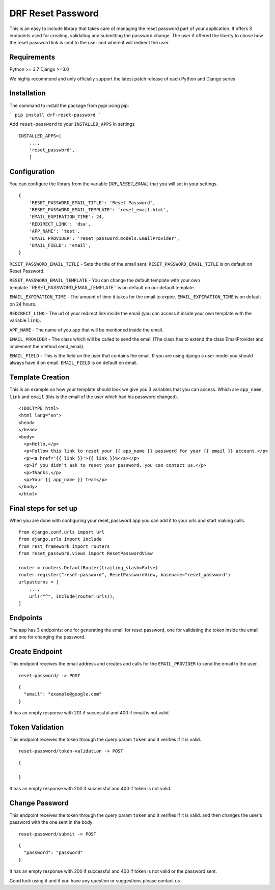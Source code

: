 ******************
DRF Reset Password
******************

This is an easy to include library that takes care of managing the reset password part of your application.
It offers 3 endpoints used for creating, validating and submitting the password change. The user if offered
the liberty to chose how the reset password link is sent to the user and where it will redirect the user.

Requirements
############

Python >= 3.7
Django >=3.0

We highly recommend and only officially support the latest patch release of each Python and Django series

Installation
############

The command to install the package from pypi using pip:

```
pip install drf-reset-password
```

Add ``reset-password`` to your ``INSTALLED_APPS`` in settings

::

    INSTALLED_APPS=[
        ...,
        'reset_password',
        ]

Configuration
#############

You can configure the library from the variable `DRF_RESET_EMAIL` that you will set in your settings.

::

    {
        'RESET_PASSWORD_EMAIL_TITLE': 'Reset Password',
        'RESET_PASSWORD_EMAIL_TEMPLATE': 'reset_email.html',
        'EMAIL_EXPIRATION_TIME': 24,
        'REDIRECT_LINK': 'dsa',
        'APP_NAME': 'test',
        'EMAIL_PROVIDER': 'reset_password.models.EmailProvider',
        'EMAIL_FIELD': 'email',
    }

``RESET_PASSWORD_EMAIL_TITLE`` - Sets the title of the email sent. ``RESET_PASSWORD_EMAIL_TITLE`` is on default on Reset Password.

``RESET_PASSWORD_EMAIL_TEMPLATE`` -  You can change the default template with your own template.``RESET_PASSWORD_EMAIL_TEMPLATE`` is on default on our default template.

``EMAIL_EXPIRATION_TIME`` - The amount of time it takes for the email to expire. ``EMAIL_EXPIRATION_TIME`` is on default on 24 hours.

``REDIRECT_LINK`` - The url of your redirect link inside the email (you can access it inside your own template with the variable ``link``).

``APP_NAME`` - The name of you app that will be mentioned inside the email.

``EMAIL_PROVIDER`` - The class which will be called to send the email (The class has to extend the class EmailProvider and implement the method send_email).

``EMAIL_FIELD`` - This is the field on the user that contains the email. If you are using django a user model
you should always have it on email. ``EMAIL_FIELD`` is on default on email.



Template Creation
#################

This is an example on how your template should look we give you 3 variables that you can access. Which are
``app_name``, ``link`` and ``email`` (this is the email of the user which had his password changed).


::

    <!DOCTYPE html>
    <html lang="en">
    <head>
    </head>
    <body>
      <p>Hello,</p>
      <p>Follow this link to reset your {{ app_name }} password for your {{ email }} account.</p>
      <p><a href='{{ link }}'>{{ link }}%</a></p>
      <p>If you didn’t ask to reset your password, you can contact us.</p>
      <p>Thanks,</p>
      <p>Your {{ app_name }} team</p>
    </body>
    </html>

Final steps for set up
######################

When you are done with configuring your reset_password app you can add it to your urls and start making calls.

::

    from django.conf.urls import url
    from django.urls import include
    from rest_framework import routers
    from reset_password.views import ResetPasswordView

    router = routers.DefaultRouter(trailing_slash=False)
    router.register("reset-password", ResetPasswordView, basename="reset_password")
    urlpatterns = [
        ...,
        url(r"^", include(router.urls)),
    ]

Endpoints
#########

The app has 3 endpoints: one for generating the email for reset password, one for validating the token inside 
the email and one for changing the password.

Create Endpoint
###############

This endpoint receives the email address and creates and calls for the ``EMAIL_PROVIDER`` to send the email to the
user.

::

    reset-password/ -> POST


::

    {
      "email": "example@google.com"
    }

It has an empty response with 201 if successful and 400 if email is not valid.

Token Validation
################

This endpoint receives the token through the query param ``token`` and it verifies if it is valid.

::

    reset-password/token-validation -> POST


::

    {

    }

It has an empty response with 200 if successful and 400 if token is not valid.


Change Password
###############

This endpoint receives the token through the query param ``token`` and it verifies if it is valid. and then changes
the user's password with the one sent in the body

::

    reset-password/submit -> POST

::

    {
      "password": "password"
    }

It has an empty response with 200 if successful and 400 if token is not valid or the password sent.



Good luck using it and if you have any question or suggestions please contact us




